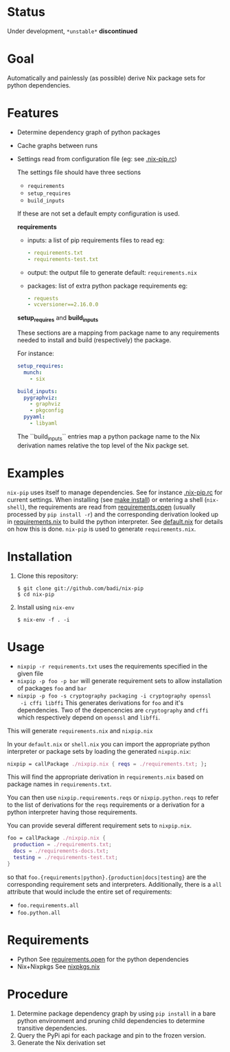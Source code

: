 * Status

  Under development, ~*unstable*~ *discontinued*

* Goal

  Automatically and painlessly (as possible) derive Nix package sets
  for python dependencies.

* Features

  - Determine dependency graph of python packages
  - Cache graphs between runs
  - Settings read from configuration file (eg: see [[file:.nix-pip.rc][.nix-pip.rc]])

    The settings file should have three sections

    - =requirements=
    - =setup_requires=
    - =build_inputs=

    If these are not set a default empty configuration is used.

    *requirements*

    - inputs: a list of pip requirements files to read
      eg:

      #+BEGIN_SRC yaml
      - requirements.txt
      - requirements-test.txt
      #+END_SRC

    - output: the output file to generate default: =requirements.nix=

    - packages: list of extra python package requirements eg:

      #+BEGIN_SRC yaml
      - requests
      - vcversioner==2.16.0.0
      #+END_SRC

    *setup_requires* and *build_inputs*

    These sections are a mapping from package name to any requirements
    needed to install and build (respectively) the package.

    For instance:

    #+BEGIN_SRC yaml
      setup_requires:
        munch:
          - six

      build_inputs:
        pygraphviz:
          - graphviz
          - pkgconfig
        pyyaml:
          - libyaml
    #+END_SRC


    The ``build_inputs`` entries map a python package name to the Nix
    derivation names relative the top level of the Nix packge set.

* Examples

  =nix-pip= uses itself to manage dependencies.  See for instance
  [[file:.nix-pip.rc][.nix-pip.rc]] for current settings.  When installing (see [[file:Makefile][make
  install]]) or entering a shell (=nix-shell=), the requirements are
  read from [[file:requirements.open][requirements.open]] (usually processed by =pip install -r=)
  and the corresponding derivation looked up in [[file:requirements.nix][requirements.nix]] to
  build the python interpreter. See [[file:default.nix][default.nix]] for details on how
  this is done. =nix-pip= is used to generate =requirements.nix=.

* Installation

  1. Clone this repository:

     #+BEGIN_EXAMPLE
     $ git clone git://github.com/badi/nix-pip
     $ cd nix-pip
     #+END_EXAMPLE

  2. Install using =nix-env=

     #+BEGIN_EXAMPLE
     $ nix-env -f . -i
     #+END_EXAMPLE

* Usage

  - =nixpip -r requirements.txt= uses the requirements specified in the given file
  - =nixpip -p foo -p bar= will generate requirement sets to allow
    installation of packages =foo= and =bar=
  - =nixpip -p foo -s cryptography packaging -i cryptography openssl
    -i cffi libffi= This generates derivations for =foo= and it's
    dependencies. Two of the depencencies are =cryptography= and
    =cffi= which respectively depend on =openssl= and =libffi=.

  This will generate =requirements.nix= and =nixpip.nix=

  In your =default.nix= or =shell.nix= you can import the appropriate
  python interpreter or package sets by loading the generated
  =nixpip.nix=:

  #+BEGIN_SRC nix
    nixpip = callPackage ./nixpip.nix { reqs = ./requirements.txt; };
  #+END_SRC

  This will find the appropriate derivation in =requirements.nix=
  based on package names in =requirements.txt=.

  You can then use =nixpip.requirements.reqs= or =nixpip.python.reqs=
  to refer to the list of derivations for the =reqs= requirements or a
  derivation for a python interpreter having those requirements.

  You can provide several different requirement sets to =nixpip.nix=.

  #+BEGIN_SRC nix
    foo = callPackage ./nixpip.nix {
      production = ./requirements.txt;
      docs = ./requirements-docs.txt;
      testing = ./requirements-test.txt;
    }
  #+END_SRC

  so that =foo.{requirements|python}.{production|docs|testing}= are
  the corresponding requirement sets and interpreters. Additionally,
  there is a =all= attribute that would include the entire set of
  requirements:

  - =foo.requirements.all=
  - =foo.python.all=

* Requirements

  - Python
    See [[file:requirements.open][requirements.open]] for the python dependencies
  - Nix+Nixpkgs
    See [[file:nixpip/data/nixpkgs.nix][nixpkgs.nix]]

* Procedure

  1. Determine package dependency graph by using =pip install= in a
     bare python environment and pruning child dependencies to
     determine transitive dependencies.
  2. Query the PyPi api for each package and pin to the frozen version.
  3. Generate the Nix derivation set
